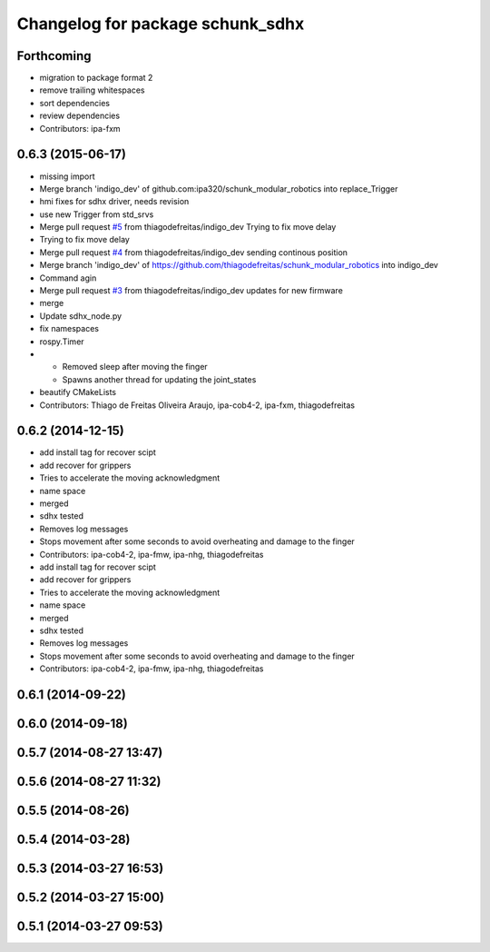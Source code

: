 ^^^^^^^^^^^^^^^^^^^^^^^^^^^^^^^^^
Changelog for package schunk_sdhx
^^^^^^^^^^^^^^^^^^^^^^^^^^^^^^^^^

Forthcoming
-----------
* migration to package format 2
* remove trailing whitespaces
* sort dependencies
* review dependencies
* Contributors: ipa-fxm

0.6.3 (2015-06-17)
------------------
* missing import
* Merge branch 'indigo_dev' of github.com:ipa320/schunk_modular_robotics into replace_Trigger
* hmi fixes for sdhx driver, needs revision
* use new Trigger from std_srvs
* Merge pull request `#5 <https://github.com/ipa320/schunk_modular_robotics/issues/5>`_ from thiagodefreitas/indigo_dev
  Trying to fix move delay
* Trying to fix move delay
* Merge pull request `#4 <https://github.com/ipa320/schunk_modular_robotics/issues/4>`_ from thiagodefreitas/indigo_dev
  sending continous position
* Merge branch 'indigo_dev' of https://github.com/thiagodefreitas/schunk_modular_robotics into indigo_dev
* Command agin
* Merge pull request `#3 <https://github.com/ipa320/schunk_modular_robotics/issues/3>`_ from thiagodefreitas/indigo_dev
  updates for new firmware
* merge
* Update sdhx_node.py
* fix namespaces
* rospy.Timer
* * Removed sleep after moving the finger
  * Spawns another thread for updating the joint_states
* beautify CMakeLists
* Contributors: Thiago de Freitas Oliveira Araujo, ipa-cob4-2, ipa-fxm, thiagodefreitas

0.6.2 (2014-12-15)
------------------
* add install tag for recover scipt
* add recover for grippers
* Tries to accelerate the moving acknowledgment
* name space
* merged
* sdhx tested
* Removes log messages
* Stops movement after some seconds to avoid overheating and damage to the finger
* Contributors: ipa-cob4-2, ipa-fmw, ipa-nhg, thiagodefreitas

* add install tag for recover scipt
* add recover for grippers
* Tries to accelerate the moving acknowledgment
* name space
* merged
* sdhx tested
* Removes log messages
* Stops movement after some seconds to avoid overheating and damage to the finger
* Contributors: ipa-cob4-2, ipa-fmw, ipa-nhg, thiagodefreitas

0.6.1 (2014-09-22)
------------------

0.6.0 (2014-09-18)
------------------

0.5.7 (2014-08-27 13:47)
------------------------

0.5.6 (2014-08-27 11:32)
------------------------

0.5.5 (2014-08-26)
------------------

0.5.4 (2014-03-28)
------------------

0.5.3 (2014-03-27 16:53)
------------------------

0.5.2 (2014-03-27 15:00)
------------------------

0.5.1 (2014-03-27 09:53)
------------------------

